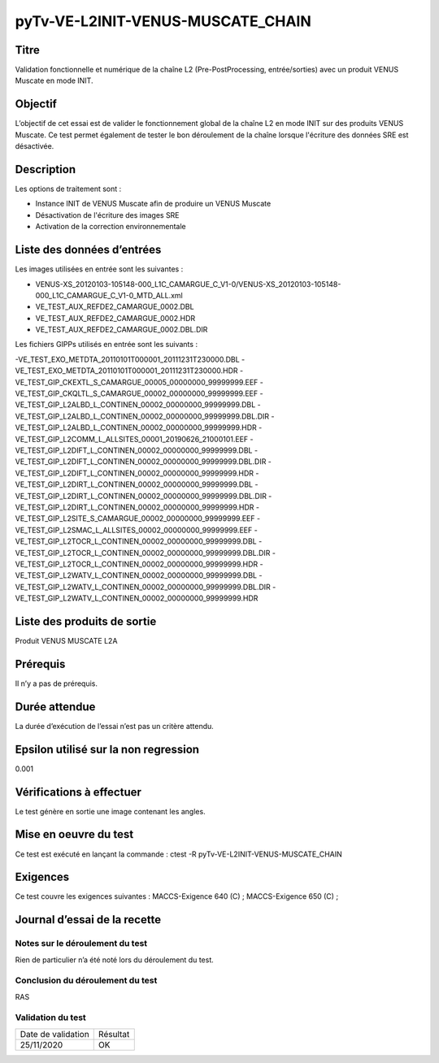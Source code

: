 pyTv-VE-L2INIT-VENUS-MUSCATE_CHAIN
~~~~~~~~~~~~~~~~~~~~~~~~~~~~~~~~~~~

Titre
*****

Validation fonctionnelle et numérique de la chaîne L2 (Pre-PostProcessing, entrée/sorties) avec un produit VENUS Muscate en mode INIT.


Objectif
********

L’objectif de cet essai est de valider le fonctionnement global de la chaîne L2 en mode INIT sur des produits VENUS Muscate.
Ce test permet également de tester le bon déroulement de la chaîne lorsque l'écriture des données SRE est désactivée.

Description
***********

Les options de traitement sont :

- Instance INIT de VENUS Muscate afin de produire un VENUS Muscate
- Désactivation de l'écriture des images SRE
- Activation de la correction environnementale


Liste des données d’entrées
***************************

Les images utilisées en entrée sont les suivantes :

- VENUS-XS_20120103-105148-000_L1C_CAMARGUE_C_V1-0/VENUS-XS_20120103-105148-000_L1C_CAMARGUE_C_V1-0_MTD_ALL.xml
- VE_TEST_AUX_REFDE2_CAMARGUE_0002.DBL
- VE_TEST_AUX_REFDE2_CAMARGUE_0002.HDR
- VE_TEST_AUX_REFDE2_CAMARGUE_0002.DBL.DIR


Les fichiers GIPPs utilisés en entrée sont les suivants :

-VE_TEST_EXO_METDTA_20110101T000001_20111231T230000.DBL
-VE_TEST_EXO_METDTA_20110101T000001_20111231T230000.HDR
-VE_TEST_GIP_CKEXTL_S_CAMARGUE_00005_00000000_99999999.EEF
-VE_TEST_GIP_CKQLTL_S_CAMARGUE_00002_00000000_99999999.EEF
-VE_TEST_GIP_L2ALBD_L_CONTINEN_00002_00000000_99999999.DBL
-VE_TEST_GIP_L2ALBD_L_CONTINEN_00002_00000000_99999999.DBL.DIR
-VE_TEST_GIP_L2ALBD_L_CONTINEN_00002_00000000_99999999.HDR
-VE_TEST_GIP_L2COMM_L_ALLSITES_00001_20190626_21000101.EEF
-VE_TEST_GIP_L2DIFT_L_CONTINEN_00002_00000000_99999999.DBL
-VE_TEST_GIP_L2DIFT_L_CONTINEN_00002_00000000_99999999.DBL.DIR
-VE_TEST_GIP_L2DIFT_L_CONTINEN_00002_00000000_99999999.HDR
-VE_TEST_GIP_L2DIRT_L_CONTINEN_00002_00000000_99999999.DBL
-VE_TEST_GIP_L2DIRT_L_CONTINEN_00002_00000000_99999999.DBL.DIR
-VE_TEST_GIP_L2DIRT_L_CONTINEN_00002_00000000_99999999.HDR
-VE_TEST_GIP_L2SITE_S_CAMARGUE_00002_00000000_99999999.EEF
-VE_TEST_GIP_L2SMAC_L_ALLSITES_00002_00000000_99999999.EEF
-VE_TEST_GIP_L2TOCR_L_CONTINEN_00002_00000000_99999999.DBL
-VE_TEST_GIP_L2TOCR_L_CONTINEN_00002_00000000_99999999.DBL.DIR
-VE_TEST_GIP_L2TOCR_L_CONTINEN_00002_00000000_99999999.HDR
-VE_TEST_GIP_L2WATV_L_CONTINEN_00002_00000000_99999999.DBL
-VE_TEST_GIP_L2WATV_L_CONTINEN_00002_00000000_99999999.DBL.DIR
-VE_TEST_GIP_L2WATV_L_CONTINEN_00002_00000000_99999999.HDR

Liste des produits de sortie
****************************

Produit VENUS MUSCATE L2A

Prérequis
*********
Il n’y a pas de prérequis.

Durée attendue
***************
La durée d’exécution de l’essai n’est pas un critère attendu.

Epsilon utilisé sur la non regression
*************************************
0.001

Vérifications à effectuer
**************************
Le test génère en sortie une image contenant les angles.

Mise en oeuvre du test
**********************

Ce test est exécuté en lançant la commande :
ctest -R pyTv-VE-L2INIT-VENUS-MUSCATE_CHAIN


Exigences
*********
Ce test couvre les exigences suivantes :
MACCS-Exigence 640 (C) ; MACCS-Exigence 650 (C) ;



Journal d’essai de la recette
*****************************

Notes sur le déroulement du test
--------------------------------
Rien de particulier n’a été noté lors du déroulement du test.

Conclusion du déroulement du test
---------------------------------
RAS

Validation du test
------------------

================== =================
Date de validation    Résultat
25/11/2020              OK
================== =================

